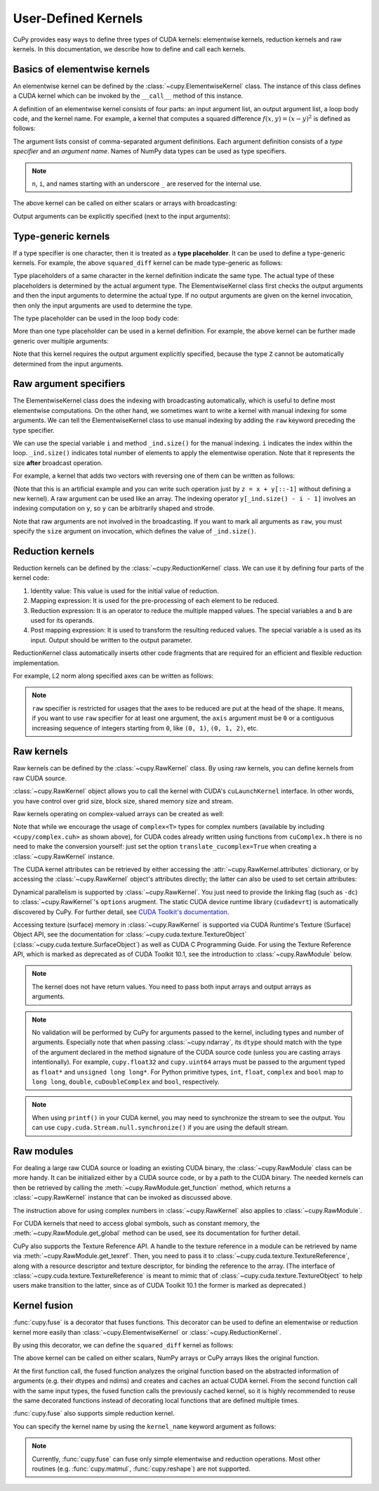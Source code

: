 .. _udkernel:

User-Defined Kernels
====================

CuPy provides easy ways to define three types of CUDA kernels: elementwise kernels, reduction kernels and raw kernels.
In this documentation, we describe how to define and call each kernels.


Basics of elementwise kernels
-----------------------------

An elementwise kernel can be defined by the :class:`~cupy.ElementwiseKernel` class.
The instance of this class defines a CUDA kernel which can be invoked by the ``__call__`` method of this instance.

A definition of an elementwise kernel consists of four parts: an input argument list, an output argument list, a loop body code, and the kernel name.
For example, a kernel that computes a squared difference :math:`f(x, y) = (x - y)^2` is defined as follows:

.. doctest::

   >>> squared_diff = cp.ElementwiseKernel(
   ...    'float32 x, float32 y',
   ...    'float32 z',
   ...    'z = (x - y) * (x - y)',
   ...    'squared_diff')

The argument lists consist of comma-separated argument definitions.
Each argument definition consists of a *type specifier* and an *argument name*.
Names of NumPy data types can be used as type specifiers.

.. note::
   ``n``, ``i``, and names starting with an underscore ``_`` are reserved for the internal use.

The above kernel can be called on either scalars or arrays with broadcasting:

.. doctest::

   >>> x = cp.arange(10, dtype=np.float32).reshape(2, 5)
   >>> y = cp.arange(5, dtype=np.float32)
   >>> squared_diff(x, y)
   array([[ 0.,  0.,  0.,  0.,  0.],
          [25., 25., 25., 25., 25.]], dtype=float32)
   >>> squared_diff(x, 5)
   array([[25., 16.,  9.,  4.,  1.],
          [ 0.,  1.,  4.,  9., 16.]], dtype=float32)

Output arguments can be explicitly specified (next to the input arguments):

.. doctest::

   >>> z = cp.empty((2, 5), dtype=np.float32)
   >>> squared_diff(x, y, z)
   array([[ 0.,  0.,  0.,  0.,  0.],
          [25., 25., 25., 25., 25.]], dtype=float32)


Type-generic kernels
--------------------

If a type specifier is one character, then it is treated as a **type placeholder**.
It can be used to define a type-generic kernels.
For example, the above ``squared_diff`` kernel can be made type-generic as follows:

.. doctest::

   >>> squared_diff_generic = cp.ElementwiseKernel(
   ...     'T x, T y',
   ...     'T z',
   ...     'z = (x - y) * (x - y)',
   ...     'squared_diff_generic')

Type placeholders of a same character in the kernel definition indicate the same type.
The actual type of these placeholders is determined by the actual argument type.
The ElementwiseKernel class first checks the output arguments and then the input arguments to determine the actual type.
If no output arguments are given on the kernel invocation, then only the input arguments are used to determine the type.

The type placeholder can be used in the loop body code:

.. doctest::

   >>> squared_diff_generic = cp.ElementwiseKernel(
   ...     'T x, T y',
   ...     'T z',
   ...     '''
   ...         T diff = x - y;
   ...         z = diff * diff;
   ...     ''',
   ...     'squared_diff_generic')

More than one type placeholder can be used in a kernel definition.
For example, the above kernel can be further made generic over multiple arguments:

.. doctest::

   >>> squared_diff_super_generic = cp.ElementwiseKernel(
   ...     'X x, Y y',
   ...     'Z z',
   ...     'z = (x - y) * (x - y)',
   ...     'squared_diff_super_generic')

Note that this kernel requires the output argument explicitly specified, because the type ``Z`` cannot be automatically determined from the input arguments.


Raw argument specifiers
-----------------------

The ElementwiseKernel class does the indexing with broadcasting automatically, which is useful to define most elementwise computations.
On the other hand, we sometimes want to write a kernel with manual indexing for some arguments.
We can tell the ElementwiseKernel class to use manual indexing by adding the ``raw`` keyword preceding the type specifier.

We can use the special variable ``i`` and method ``_ind.size()`` for the manual indexing.
``i`` indicates the index within the loop.
``_ind.size()`` indicates total number of elements to apply the elementwise operation.
Note that it represents the size **after** broadcast operation.

For example, a kernel that adds two vectors with reversing one of them can be written as follows:

.. doctest::

   >>> add_reverse = cp.ElementwiseKernel(
   ...     'T x, raw T y', 'T z',
   ...     'z = x + y[_ind.size() - i - 1]',
   ...     'add_reverse')

(Note that this is an artificial example and you can write such operation just by ``z = x + y[::-1]`` without defining a new kernel).
A raw argument can be used like an array.
The indexing operator ``y[_ind.size() - i - 1]`` involves an indexing computation on ``y``, so ``y`` can be arbitrarily shaped and strode.

Note that raw arguments are not involved in the broadcasting.
If you want to mark all arguments as ``raw``, you must specify the ``size`` argument on invocation, which defines the value of ``_ind.size()``.


Reduction kernels
-----------------

Reduction kernels can be defined by the :class:`~cupy.ReductionKernel` class.
We can use it by defining four parts of the kernel code:

1. Identity value: This value is used for the initial value of reduction.
2. Mapping expression: It is used for the pre-processing of each element to be reduced.
3. Reduction expression: It is an operator to reduce the multiple mapped values.
   The special variables ``a`` and ``b`` are used for its operands.
4. Post mapping expression: It is used to transform the resulting reduced values.
   The special variable ``a`` is used as its input.
   Output should be written to the output parameter.

ReductionKernel class automatically inserts other code fragments that are required for an efficient and flexible reduction implementation.

For example, L2 norm along specified axes can be written as follows:

.. doctest::

   >>> l2norm_kernel = cp.ReductionKernel(
   ...     'T x',  # input params
   ...     'T y',  # output params
   ...     'x * x',  # map
   ...     'a + b',  # reduce
   ...     'y = sqrt(a)',  # post-reduction map
   ...     '0',  # identity value
   ...     'l2norm'  # kernel name
   ... )
   >>> x = cp.arange(10, dtype=np.float32).reshape(2, 5)
   >>> l2norm_kernel(x, axis=1)
   array([ 5.477226 , 15.9687195], dtype=float32)

.. note::
   ``raw`` specifier is restricted for usages that the axes to be reduced are put at the head of the shape.
   It means, if you want to use ``raw`` specifier for at least one argument, the ``axis`` argument must be ``0`` or a contiguous increasing sequence of integers starting from ``0``, like ``(0, 1)``, ``(0, 1, 2)``, etc.


Raw kernels
-----------

Raw kernels can be defined by the :class:`~cupy.RawKernel` class.
By using raw kernels, you can define kernels from raw CUDA source.

:class:`~cupy.RawKernel` object allows you to call the kernel with CUDA's ``cuLaunchKernel`` interface.
In other words, you have control over grid size, block size, shared memory size and stream.

.. doctest::

   >>> add_kernel = cp.RawKernel(r'''
   ... extern "C" __global__
   ... void my_add(const float* x1, const float* x2, float* y) {
   ...     int tid = blockDim.x * blockIdx.x + threadIdx.x;
   ...     y[tid] = x1[tid] + x2[tid];
   ... }
   ... ''', 'my_add')
   >>> x1 = cp.arange(25, dtype=cp.float32).reshape(5, 5)
   >>> x2 = cp.arange(25, dtype=cp.float32).reshape(5, 5)
   >>> y = cp.zeros((5, 5), dtype=cp.float32)
   >>> add_kernel((5,), (5,), (x1, x2, y))  # grid, block and arguments
   >>> y
   array([[ 0.,  2.,  4.,  6.,  8.],
          [10., 12., 14., 16., 18.],
          [20., 22., 24., 26., 28.],
          [30., 32., 34., 36., 38.],
          [40., 42., 44., 46., 48.]], dtype=float32)

Raw kernels operating on complex-valued arrays can be created as well:

.. doctest::

   >>> complex_kernel = cp.RawKernel(r'''
   ... #include <cupy/complex.cuh>
   ... extern "C" __global__
   ... void my_func(const complex<float>* x1, const complex<float>* x2,
   ...              complex<float>* y, float a) {
   ...     int tid = blockDim.x * blockIdx.x + threadIdx.x;
   ...     y[tid] = x1[tid] + a * x2[tid];
   ... }
   ... ''', 'my_func')
   >>> x1 = cupy.arange(25, dtype=cupy.complex64).reshape(5, 5)
   >>> x2 = 1j*cupy.arange(25, dtype=cupy.complex64).reshape(5, 5)
   >>> y = cupy.zeros((5, 5), dtype=cupy.complex64)
   >>> complex_kernel((5,), (5,), (x1, x2, y, cupy.float32(2.0)))  # grid, block and arguments
   >>> y
   array([[ 0. +0.j,  1. +2.j,  2. +4.j,  3. +6.j,  4. +8.j],
          [ 5.+10.j,  6.+12.j,  7.+14.j,  8.+16.j,  9.+18.j],
          [10.+20.j, 11.+22.j, 12.+24.j, 13.+26.j, 14.+28.j],
          [15.+30.j, 16.+32.j, 17.+34.j, 18.+36.j, 19.+38.j],
          [20.+40.j, 21.+42.j, 22.+44.j, 23.+46.j, 24.+48.j]],
         dtype=complex64)

Note that while we encourage the usage of ``complex<T>`` types for complex numbers (available by including ``<cupy/complex.cuh>`` as shown above), for CUDA codes already written using functions from ``cuComplex.h`` there is no need to make the conversion yourself: just set the option ``translate_cucomplex=True`` when creating a :class:`~cupy.RawKernel` instance.

The CUDA kernel attributes can be retrieved by either accessing the :attr:`~cupy.RawKernel.attributes` dictionary,
or by accessing the :class:`~cupy.RawKernel` object's attributes directly; the latter can also be used to set certain
attributes:

.. doctest::

   >>> add_kernel = cp.RawKernel(r'''
   ... extern "C" __global__
   ... void my_add(const float* x1, const float* x2, float* y) {
   ...     int tid = blockDim.x * blockIdx.x + threadIdx.x;
   ...     y[tid] = x1[tid] + x2[tid];
   ... }
   ... ''', 'my_add')
   >>> add_kernel.attributes  # doctest: +SKIP
   {'max_threads_per_block': 1024, 'shared_size_bytes': 0, 'const_size_bytes': 0, 'local_size_bytes': 0, 'num_regs': 10, 'ptx_version': 70, 'binary_version': 70, 'cache_mode_ca': 0, 'max_dynamic_shared_size_bytes': 49152, 'preferred_shared_memory_carveout': -1}
   >>> add_kernel.max_dynamic_shared_size_bytes  # doctest: +SKIP
   49152
   >>> add_kernel.max_dynamic_shared_size_bytes = 50000  # set a new value for the attribute  # doctest: +SKIP
   >>> add_kernel.max_dynamic_shared_size_bytes  # doctest: +SKIP
   50000

Dynamical parallelism is supported by :class:`~cupy.RawKernel`. You just need to provide the linking flag (such as ``-dc``) to :class:`~cupy.RawKernel`'s ``options`` arugment. The static CUDA device runtime library (``cudadevrt``) is automatically discovered by CuPy. For further detail, see `CUDA Toolkit's documentation`_.

.. _CUDA Toolkit's documentation: https://docs.nvidia.com/cuda/cuda-c-programming-guide/index.html#compiling-and-linking

Accessing texture (surface) memory in :class:`~cupy.RawKernel` is supported via CUDA Runtime's Texture (Surface) Object API, see the documentation for :class:`~cupy.cuda.texture.TextureObject` (:class:`~cupy.cuda.texture.SurfaceObject`) as well as CUDA C Programming Guide. For using the Texture Reference API, which is marked as deprecated as of CUDA Toolkit 10.1, see the introduction to :class:`~cupy.RawModule` below.

.. note::
    The kernel does not have return values.
    You need to pass both input arrays and output arrays as arguments.

.. note::
    No validation will be performed by CuPy for arguments passed to the kernel, including types and number of arguments.
    Especially note that when passing :class:`~cupy.ndarray`, its ``dtype`` should match with the type of the argument declared in the method signature of the CUDA source code (unless you are casting arrays intentionally).
    For example, ``cupy.float32`` and ``cupy.uint64`` arrays must be passed to the argument typed as ``float*`` and ``unsigned long long*``.
    For Python primitive types, ``int``, ``float``, ``complex`` and ``bool`` map to ``long long``, ``double``, ``cuDoubleComplex`` and ``bool``, respectively.

.. note::
    When using ``printf()`` in your CUDA kernel, you may need to synchronize the stream to see the output.
    You can use ``cupy.cuda.Stream.null.synchronize()`` if you are using the default stream.


Raw modules
-----------

For dealing a large raw CUDA source or loading an existing CUDA binary, the :class:`~cupy.RawModule` class can be more handy. It can be initialized either by a CUDA source code, or by a path to the CUDA binary. The needed kernels can then be retrieved by calling the :meth:`~cupy.RawModule.get_function` method, which returns a :class:`~cupy.RawKernel` instance that can be invoked as discussed above.

.. doctest::

    >>> loaded_from_source = r'''
    ... extern "C"{
    ...
    ... __global__ void test_sum(const float* x1, const float* x2, float* y, \
    ...                          unsigned int N)
    ... {
    ...     unsigned int tid = blockDim.x * blockIdx.x + threadIdx.x;
    ...     if (tid < N)
    ...     {
    ...         y[tid] = x1[tid] + x2[tid];
    ...     }
    ... }
    ...
    ... __global__ void test_multiply(const float* x1, const float* x2, float* y, \
    ...                               unsigned int N)
    ... {
    ...     unsigned int tid = blockDim.x * blockIdx.x + threadIdx.x;
    ...     if (tid < N)
    ...     {
    ...         y[tid] = x1[tid] * x2[tid];
    ...     }
    ... }
    ...
    ... }'''
    >>> module = cp.RawModule(code=loaded_from_source)
    >>> ker_sum = module.get_function('test_sum')
    >>> ker_times = module.get_function('test_multiply')
    >>> N = 10
    >>> x1 = cp.arange(N**2, dtype=cp.float32).reshape(N, N)
    >>> x2 = cp.ones((N, N), dtype=cp.float32)
    >>> y = cp.zeros((N, N), dtype=cp.float32)
    >>> ker_sum((N,), (N,), (x1, x2, y, N**2))   # y = x1 + x2
    >>> assert cp.allclose(y, x1 + x2)
    >>> ker_times((N,), (N,), (x1, x2, y, N**2)) # y = x1 * x2
    >>> assert cp.allclose(y, x1 * x2)

The instruction above for using complex numbers in :class:`~cupy.RawKernel` also applies to :class:`~cupy.RawModule`.

For CUDA kernels that need to access global symbols, such as constant memory, the :meth:`~cupy.RawModule.get_global` method can be used, see its documentation for further detail.

CuPy also supports the Texture Reference API. A handle to the texture reference in a module can be retrieved by name via :meth:`~cupy.RawModule.get_texref`. Then, you need to pass it to :class:`~cupy.cuda.texture.TextureReference`, along with a resource descriptor and texture descriptor, for binding the reference to the array. (The interface of :class:`~cupy.cuda.texture.TextureReference` is meant to mimic that of :class:`~cupy.cuda.texture.TextureObject` to help users make transition to the latter, since as of CUDA Toolkit 10.1 the former is marked as deprecated.)


Kernel fusion
--------------------

:func:`cupy.fuse` is a decorator that fuses functions.  This decorator can be used to define an elementwise or reduction kernel more easily than :class:`~cupy.ElementwiseKernel` or :class:`~cupy.ReductionKernel`.

By using this decorator, we can define the ``squared_diff`` kernel as follows:

.. doctest::

   >>> @cp.fuse()
   ... def squared_diff(x, y):
   ...     return (x - y) * (x - y)

The above kernel can be called on either scalars, NumPy arrays or CuPy arrays likes the original function.

.. doctest::

   >>> x_cp = cp.arange(10)
   >>> y_cp = cp.arange(10)[::-1]
   >>> squared_diff(x_cp, y_cp)
   array([81, 49, 25,  9,  1,  1,  9, 25, 49, 81])
   >>> x_np = np.arange(10)
   >>> y_np = np.arange(10)[::-1]
   >>> squared_diff(x_np, y_np)
   array([81, 49, 25,  9,  1,  1,  9, 25, 49, 81])

At the first function call, the fused function analyzes the original function based on the abstracted information of arguments (e.g. their dtypes and ndims) and creates and caches an actual CUDA kernel.  From the second function call with the same input types, the fused function calls the previously cached kernel, so it is highly recommended to reuse the same decorated functions instead of decorating local functions that are defined multiple times.

:func:`cupy.fuse` also supports simple reduction kernel.

.. doctest::

   >>> @cp.fuse()
   ... def sum_of_products(x, y):
   ...     return cp.sum(x * y, axis = -1)

You can specify the kernel name by using the ``kernel_name`` keyword argument as follows:

.. doctest::

   >>> @cp.fuse(kernel_name='squared_diff')
   ... def squared_diff(x, y):
   ...     return (x - y) * (x - y)

.. note::
   Currently, :func:`cupy.fuse` can fuse only simple elementwise and reduction operations.  Most other routines (e.g. :func:`cupy.matmul`, :func:`cupy.reshape`) are not supported.
